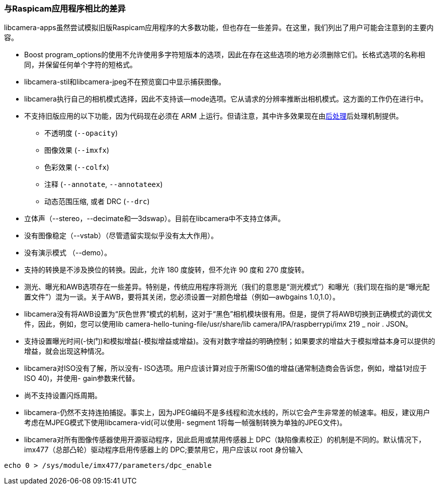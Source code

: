 [[differences-compared-to-raspicam-apps]]
=== 与Raspicam应用程序相比的差异

libcamera-apps虽然尝试模拟旧版Raspicam应用程序的大多数功能，但也存在一些差异。在这里，我们列出了用户可能会注意到的主要内容。

* Boost program_options的使用不允许使用多字符短版本的选项，因此在存在这些选项的地方必须删除它们。长格式选项的名称相同，并保留任何单个字符的短格式。

* libcamera-stil和libcamera-jpeg不在预览窗口中显示捕获图像。

* libcamera执行自己的相机模式选择，因此不支持该--mode选项。它从请求的分辨率推断出相机模式。这方面的工作仍在进行中。

* 不支持旧版应用的以下功能，因为代码现在必须在 ARM 上运行。但请注意，其中许多效果现在由xref:camera_software.adoc#post-processing[后处理]后处理机制提供。
  - 不透明度 (`--opacity`)
  - 图像效果  (`--imxfx`)
  - 色彩效果 (`--colfx`)
  - 注释 (`--annotate`, `--annotateex`)
  - 动态范围压缩, 或者 DRC (`--drc`)

* 立体声（--stereo，--decimate和--3dswap）。目前在libcamera中不支持立体声。

* 没有图像稳定（--vstab）（尽管遗留实现似乎没有太大作用）。

* 没有演示模式 （--demo）。

* 支持的转换是不涉及换位的转换。因此，允许 180 度旋转，但不允许 90 度和 270 度旋转。

* 测光、曝光和AWB选项存在一些差异。特别是，传统应用程序将测光（我们的意思是“测光模式”）和曝光（我们现在指的是“曝光配置文件”）混为一谈。关于AWB，要将其关闭，您必须设置一对颜色增益（例如--awbgains 1.0,1.0）。

* libcamera没有将AWB设置为“灰色世界”模式的机制，这对于“黑色”相机模块很有用。但是，提供了将AWB切换到正确模式的调优文件，因此，例如，您可以使用lib camera-hello-tuning-file/usr/share/lib camera/IPA/raspberrypi/imx 219 _ noir . JSON。

* 支持设置曝光时间(-快门)和模拟增益(-模拟增益或增益)。没有对数字增益的明确控制；如果要求的增益大于模拟增益本身可以提供的增益，就会出现这种情况。

* libcamera对ISO没有了解，所以没有- ISO选项。用户应该计算对应于所需ISO值的增益(通常制造商会告诉您，例如，增益1对应于ISO 40)，并使用- gain参数来代替。

* 尚不支持设置闪烁周期。

* libcamera-仍然不支持连拍捕捉。事实上，因为JPEG编码不是多线程和流水线的，所以它会产生非常差的帧速率。相反，建议用户考虑在MJPEG模式下使用libcamera-vid(可以使用- segment 1将每一帧强制转换为单独的JPEG文件)。

* libcamera对所有图像传感器使用开源驱动程序，因此启用或禁用传感器上 DPC（缺陷像素校正）的机制是不同的。默认情况下，imx477（总部凸轮）驱动程序启用传感器上的 DPC;要禁用它，用户应该以 root 身份输入

----
echo 0 > /sys/module/imx477/parameters/dpc_enable
----
